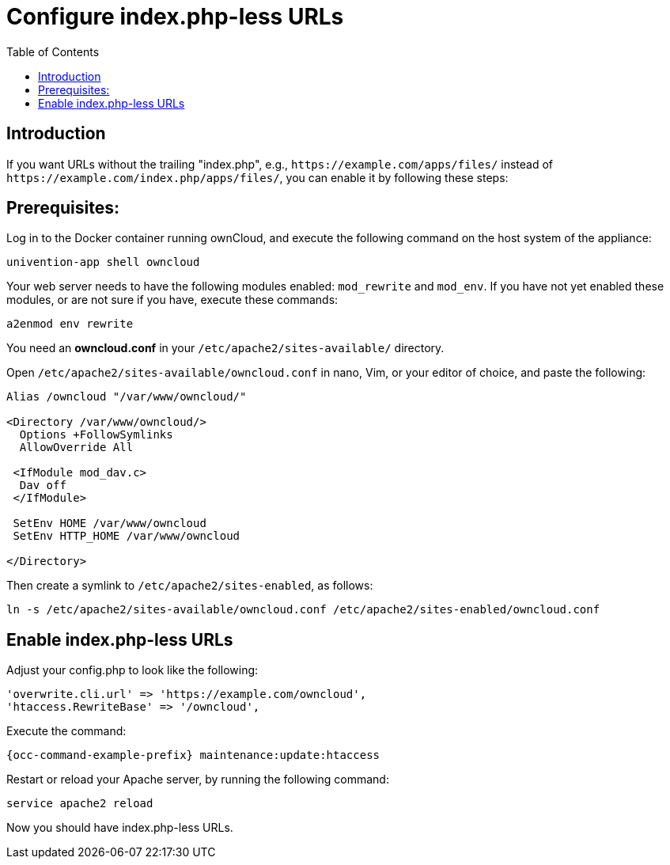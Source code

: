 = Configure index.php-less URLs
:toc: right

== Introduction

If you want URLs without the trailing "index.php", e.g., `\https://example.com/apps/files/`
instead of `\https://example.com/index.php/apps/files/`, you can enable it by following these steps:

== Prerequisites:

Log in to the Docker container running ownCloud, and execute the following command on the host system of the appliance:

[source,bash]
----
univention-app shell owncloud
----

Your web server needs to have the following modules enabled: `mod_rewrite` and `mod_env`.
If you have not yet enabled these modules, or are not sure if you have, execute these commands:

[source,apache]
----
a2enmod env rewrite
----

You need an *owncloud.conf* in your `/etc/apache2/sites-available/` directory.

Open `/etc/apache2/sites-available/owncloud.conf` in nano, Vim, or your editor of choice, and paste the following:

[source,apache]
----
Alias /owncloud "/var/www/owncloud/"

<Directory /var/www/owncloud/>
  Options +FollowSymlinks
  AllowOverride All

 <IfModule mod_dav.c>
  Dav off
 </IfModule>

 SetEnv HOME /var/www/owncloud
 SetEnv HTTP_HOME /var/www/owncloud

</Directory>
----

Then create a symlink to `/etc/apache2/sites-enabled`, as follows:

[source,bash]
----
ln -s /etc/apache2/sites-available/owncloud.conf /etc/apache2/sites-enabled/owncloud.conf
----

== Enable index.php-less URLs

Adjust your config.php to look like the following:

[source,php]
----
'overwrite.cli.url' => 'https://example.com/owncloud',
'htaccess.RewriteBase' => '/owncloud',
----

Execute the command:

[source,bash,subs="attributes+"]
----
{occ-command-example-prefix} maintenance:update:htaccess
----

Restart or reload your Apache server, by running the following command:

[source,bash]
----
service apache2 reload
----

Now you should have index.php-less URLs.
